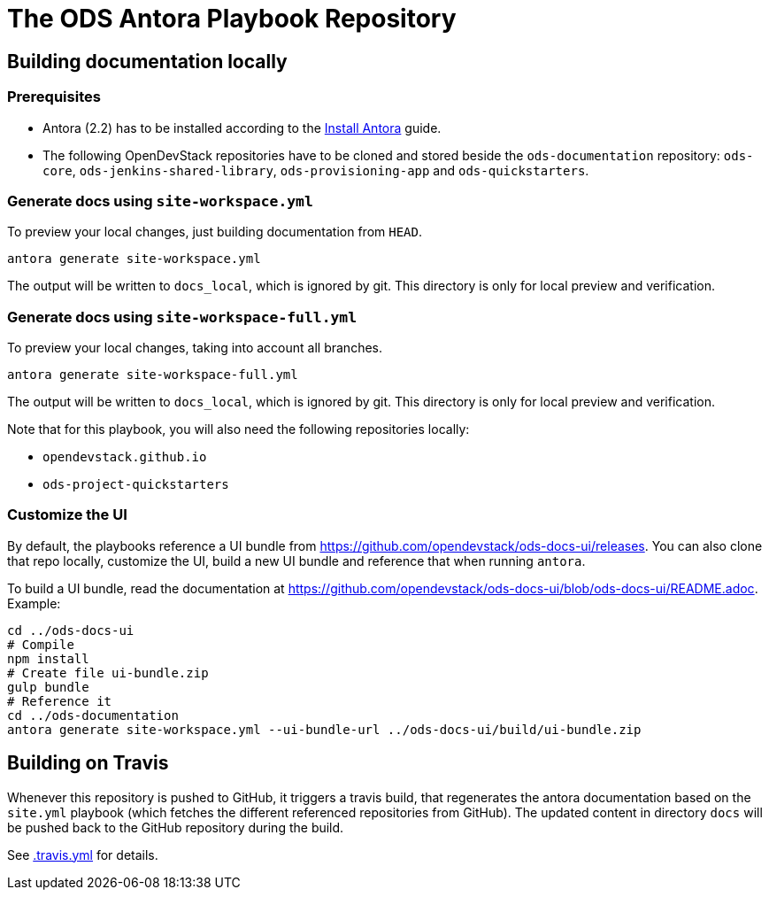 # The ODS Antora Playbook Repository

## Building documentation locally

### Prerequisites

- Antora (2.2) has to be installed according to the https://docs.antora.org/antora/2.2/install/install-antora/[Install Antora] guide.
- The following OpenDevStack repositories have to be cloned and stored beside the `ods-documentation` repository: `ods-core`, `ods-jenkins-shared-library`, `ods-provisioning-app` and `ods-quickstarters`.

### Generate docs using `site-workspace.yml`

To preview your local changes, just building documentation from `HEAD`.

   antora generate site-workspace.yml

The output will be written to `docs_local`, which is ignored by git. This directory is only for local preview and verification.

### Generate docs using `site-workspace-full.yml`

To preview your local changes, taking into account all branches.

   antora generate site-workspace-full.yml

The output will be written to `docs_local`, which is ignored by git. This directory is only for local preview and verification.

Note that for this playbook, you will also need the following repositories locally:

- `opendevstack.github.io`
- `ods-project-quickstarters`

### Customize the UI

By default, the playbooks reference a UI bundle from https://github.com/opendevstack/ods-docs-ui/releases. You can also clone that repo locally, customize the UI, build a new UI bundle and reference that when running `antora`.

To build a UI bundle, read the documentation at
https://github.com/opendevstack/ods-docs-ui/blob/ods-docs-ui/README.adoc. Example:

    cd ../ods-docs-ui
    # Compile
    npm install
    # Create file ui-bundle.zip
    gulp bundle
    # Reference it
    cd ../ods-documentation
    antora generate site-workspace.yml --ui-bundle-url ../ods-docs-ui/build/ui-bundle.zip

## Building on Travis

Whenever this repository is pushed to GitHub, it triggers a travis build,
that regenerates the antora documentation based on the `site.yml` playbook (which fetches the different referenced repositories from GitHub). The
updated content in directory `docs` will be pushed back to the GitHub repository during the build.

See xref:.travis.yml[.travis.yml] for details.
